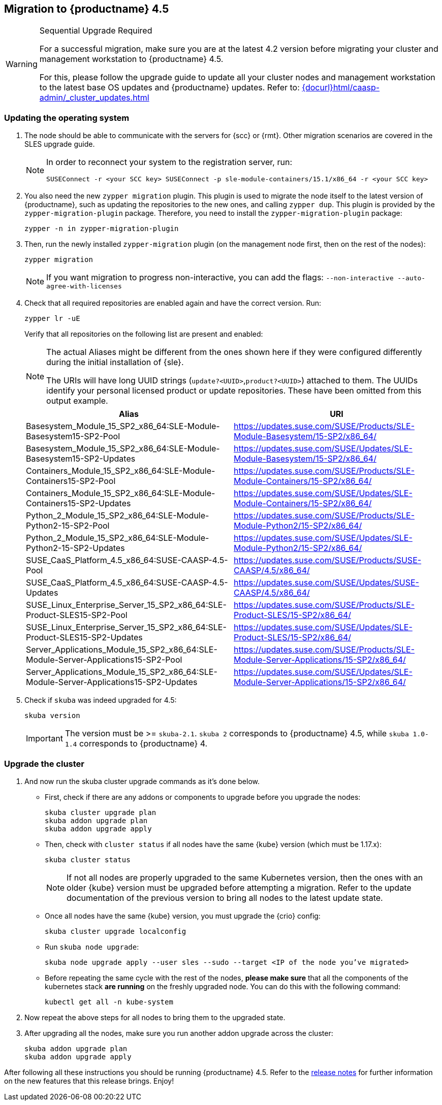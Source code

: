 [#caasp-migration]
== Migration to {productname} 4.5

.Sequential Upgrade Required
[WARNING]
====
For a successful migration, make sure you are at the latest 4.2 version before migrating your cluster and management workstation to {productname} 4.5.

For this, please follow the upgrade guide to update all your cluster nodes and management workstation to the latest base OS updates and {productname} updates.
Refer to: link:{docurl}html/caasp-admin/_cluster_updates.html[]
====

=== Updating the operating system
. The node should be able to communicate with the servers for {scc} or {rmt}.
Other migration scenarios are covered in the SLES upgrade guide.
+
[NOTE]
====
In order to reconnect your system to the registration server, run:
----
SUSEConnect -r <your SCC key> SUSEConnect -p sle-module-containers/15.1/x86_64 -r <your SCC key>
----
====
. You also need the new `zypper migration` plugin.
This plugin is used to migrate the node itself to the latest version of {productname}, such as updating the repositories to the new ones, and calling `zypper dup`.
This plugin is provided by the `zypper-migration-plugin` package.
Therefore, you need to install the `zypper-migration-plugin` package:
+
----
zypper -n in zypper-migration-plugin
----
. Then, run the newly installed `zypper-migration` plugin (on the management node first, then on the rest of the nodes):
+
----
zypper migration
----
+
[NOTE]
====
If you want migration to progress non-interactive, you can add the flags: `--non-interactive --auto-agree-with-licenses`
====
. Check that all required repositories are enabled again and have the correct version. Run:
+
----
zypper lr -uE
----
+
Verify that all repositories on the following list are present and enabled:
+
[NOTE]
====
The actual Aliases might be different from the ones shown here if they were configured differently during the initial installation of {sle}.

The URIs will have long UUID strings (`update?<UUID>`,`product?<UUID>`) attached to them. The UUIDs identify your personal licensed product or update repositories.
These have been omitted from this output example.
====
+
[options="header",cols="2"]
|===
|Alias |URI
|Basesystem_Module_15_SP2_x86_64:SLE-Module-Basesystem15-SP2-Pool                      | https://updates.suse.com/SUSE/Products/SLE-Module-Basesystem/15-SP2/x86_64/
|Basesystem_Module_15_SP2_x86_64:SLE-Module-Basesystem15-SP2-Updates                   | https://updates.suse.com/SUSE/Updates/SLE-Module-Basesystem/15-SP2/x86_64/
|Containers_Module_15_SP2_x86_64:SLE-Module-Containers15-SP2-Pool                      | https://updates.suse.com/SUSE/Products/SLE-Module-Containers/15-SP2/x86_64/
|Containers_Module_15_SP2_x86_64:SLE-Module-Containers15-SP2-Updates                   | https://updates.suse.com/SUSE/Updates/SLE-Module-Containers/15-SP2/x86_64/
|Python_2_Module_15_SP2_x86_64:SLE-Module-Python2-15-SP2-Pool                          | https://updates.suse.com/SUSE/Products/SLE-Module-Python2/15-SP2/x86_64/
|Python_2_Module_15_SP2_x86_64:SLE-Module-Python2-15-SP2-Updates                       | https://updates.suse.com/SUSE/Updates/SLE-Module-Python2/15-SP2/x86_64/
|SUSE_CaaS_Platform_4.5_x86_64:SUSE-CAASP-4.5-Pool                                     | https://updates.suse.com/SUSE/Products/SUSE-CAASP/4.5/x86_64/
|SUSE_CaaS_Platform_4.5_x86_64:SUSE-CAASP-4.5-Updates                                  | https://updates.suse.com/SUSE/Updates/SUSE-CAASP/4.5/x86_64/
|SUSE_Linux_Enterprise_Server_15_SP2_x86_64:SLE-Product-SLES15-SP2-Pool                | https://updates.suse.com/SUSE/Products/SLE-Product-SLES/15-SP2/x86_64/
|SUSE_Linux_Enterprise_Server_15_SP2_x86_64:SLE-Product-SLES15-SP2-Updates             | https://updates.suse.com/SUSE/Updates/SLE-Product-SLES/15-SP2/x86_64/
|Server_Applications_Module_15_SP2_x86_64:SLE-Module-Server-Applications15-SP2-Pool    | https://updates.suse.com/SUSE/Products/SLE-Module-Server-Applications/15-SP2/x86_64/
|Server_Applications_Module_15_SP2_x86_64:SLE-Module-Server-Applications15-SP2-Updates | https://updates.suse.com/SUSE/Updates/SLE-Module-Server-Applications/15-SP2/x86_64/
|===
. Check if `skuba` was indeed upgraded for 4.5:
+
----
skuba version
----
+
[IMPORTANT]
====
The version must be >= `skuba-2.1`.
`skuba 2` corresponds to {productname} 4.5, while `skuba 1.0-1.4` corresponds to {productname} 4.
====

=== Upgrade the cluster

. And now run the skuba cluster upgrade commands as it's done below.
+
- First, check if there are any addons or components to upgrade before you upgrade the nodes:
+
----
skuba cluster upgrade plan
skuba addon upgrade plan
skuba addon upgrade apply
----
- Then, check with `cluster status` if all nodes have the same {kube} version (which must be 1.17.x):
+
----
skuba cluster status
----
+
[NOTE]
====
If not all nodes are properly upgraded to the same Kubernetes version, then the ones with an older {kube} version must be upgraded before attempting a migration.
Refer to the update documentation of the previous version to bring all nodes to the latest update state.
====
+
- Once all nodes have the same {kube} version, you must upgrade the {crio} config:
+
----
skuba cluster upgrade localconfig
----
- Run `skuba node upgrade`:
+
----
skuba node upgrade apply --user sles --sudo --target <IP of the node you’ve migrated>
----
- Before repeating the same cycle with the rest of the nodes, **please make sure** that all the components of the kubernetes stack **are running** on the freshly upgraded node.
You can do this with the following command:
+
----
kubectl get all -n kube-system
----
. Now repeat the above steps for all nodes to bring them to the upgraded state.
. After upgrading all the nodes, make sure you run another addon upgrade across the cluster:
+
----
skuba addon upgrade plan
skuba addon upgrade apply
----

After following all these instructions you should be running {productname} 4.5.
Refer to the link:https://www.suse.com/releasenotes/x86_64/SUSE-CAASP/4.5/[release notes] for further information on the new features that this release brings.
Enjoy!
